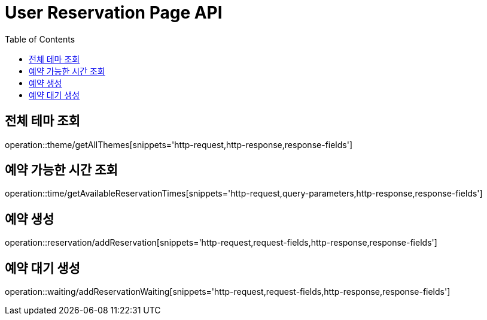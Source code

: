 = User Reservation Page API
:doctype: book
:icons: font
:source-highlighter: highlightjs
:toc: left
:toclevels: 3

== 전체 테마 조회

operation::theme/getAllThemes[snippets='http-request,http-response,response-fields']

== 예약 가능한 시간 조회

operation::time/getAvailableReservationTimes[snippets='http-request,query-parameters,http-response,response-fields']

== 예약 생성

operation::reservation/addReservation[snippets='http-request,request-fields,http-response,response-fields']

== 예약 대기 생성

operation::waiting/addReservationWaiting[snippets='http-request,request-fields,http-response,response-fields']
